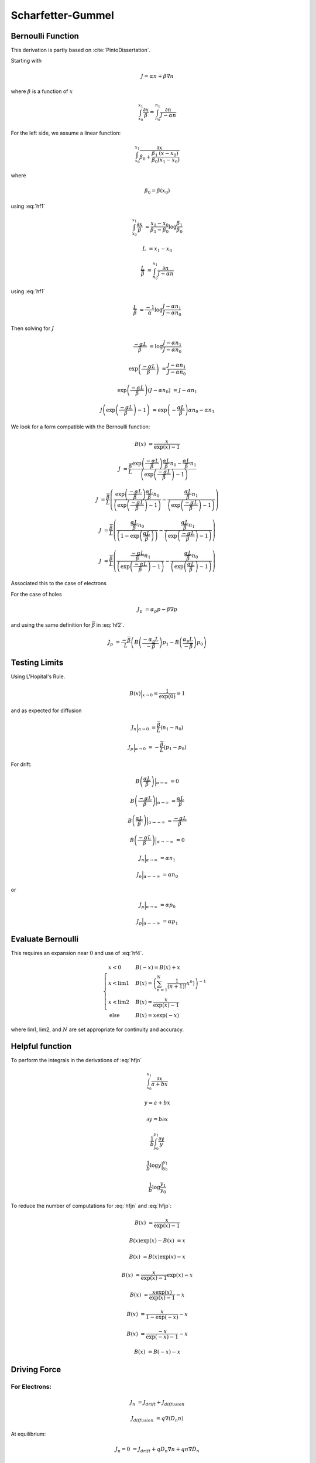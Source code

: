 

Scharfetter-Gummel
------------------

Bernoulli Function
~~~~~~~~~~~~~~~~~~

This derivation is partly based on :cite:`PintoDissertation`.

Starting with

.. math::

  J = \alpha n + \beta \nabla{n}

where :math:`\beta` is a function of :math:`x`

.. math::

  \int_{x_0}^{x_1}{\frac{\partial x}{\beta}} = \int_{n_0}^{n_1}{\frac{\partial n}{J - \alpha n}}

For the left side, we assume a linear function:

.. math::

  \int_{x_0}^{x_1}{\frac{\partial x}{\beta_0 + \frac{\beta_1}{\beta_0} \frac{\left(x - x_0 \right)}{\left(x_1 - x_0 \right)} }}

where

.. math::

  \beta_0 = \beta \left( x_0 \right)

using :eq:`hf1`

.. math::

  \int_{x_0}^{x_1}{\frac{\partial x}{\beta}} &= \frac{x_1 - x_0}{\beta_1 - \beta_0} \log \frac{\beta_1}{\beta_0}

.. math:: :label: hf2

  \overline{\beta} &= \frac{\beta_1 - \beta_0}{\log \frac{\beta_1}{\beta_0}}

.. math::

  L &= {x_1 - x_0}

  \frac{L}{\overline{\beta}} &= \int_{n_0}^{n_1}{\frac{\partial n}{J - \alpha n}}


using :eq:`hf1`

.. math::

  \frac{L}{\overline{\beta}} &= \frac{-1}{\alpha}\log \frac{J - \alpha n_1}{J - \alpha n_0}

Then solving for :math:`J`

.. math::

  \frac{-\alpha L}{\overline{\beta}} &= \log \frac{J - \alpha n_1}{J - \alpha n_0}

  \exp \left(\frac{-\alpha L}{\overline{\beta}}\right) &= \frac{J - \alpha n_1}{J - \alpha n_0}

  \exp \left(\frac{-\alpha L}{\overline{\beta}}\right) \left({J - \alpha n_0} \right) &= {J - \alpha n_1}

  J \left( \exp \left(\frac{-\alpha L}{\overline{\beta}}\right) - 1 \right) &= \exp \left(-\frac{\alpha L}{\overline{\beta}}\right) {\alpha n_0} - \alpha n_1

We look for a form compatible with the Bernoulli function:

.. math::

  B\left( x \right) &= \frac{x}{\exp \left(x\right) - 1}

.. math::

  J  &= \frac{\overline{\beta}}{L}\frac{\exp \left(\frac{-\alpha L}{\overline{\beta}}\right) {\frac{\alpha L}{\overline{\beta}} n_0} - {\frac{\alpha L}{\overline{\beta}} n_1}}{\left( \exp \left(\frac{-\alpha L}{\overline{\beta}}\right) - 1 \right)}

  J  &= \frac{\overline{\beta}}{L} \left(
        \frac{\exp \left(\frac{-\alpha L}{\overline{\beta}}\right) {\frac{\alpha L}{\overline{\beta}} n_0}}{\left( \exp \left(\frac{-\alpha L}{\overline{\beta}}\right) - 1 \right)}
        -\frac{{\frac{\alpha L}{\overline{\beta}} n_1}}{\left( \exp \left(\frac{-\alpha L}{\overline{\beta}}\right) - 1 \right)}
        \right)

  J  &= \frac{\overline{\beta}}{L} \left(
         \frac{{\frac{\alpha L}{\overline{\beta}} n_0}}{\left( 1 - \exp \left(\frac{\alpha L}{\overline{\beta}}\right) \right)}
        -\frac{{\frac{\alpha L}{\overline{\beta}} n_1}}{\left( \exp \left(\frac{-\alpha L}{\overline{\beta}}\right) - 1 \right)}
        \right)

  J  &= \frac{\overline{\beta}}{L} \left(
         \frac{{\frac{-\alpha L}{\overline{\beta}} n_1}}{\left( \exp \left(\frac{-\alpha L}{\overline{\beta}}\right) - 1 \right)}
        -\frac{{\frac{\alpha L}{\overline{\beta}} n_0}}{\left( \exp \left(\frac{\alpha L}{\overline{\beta}}\right) - 1 \right)}
        \right)


Associated this to the case of electrons

.. math:: :label: hfjn

  J_n  &= \frac{\overline{\beta}}{L} \left( B \left({\frac{-\alpha_n L}{\overline{\beta}} }\right) n_1  - B \left({\frac{\alpha_n L}{\overline{\beta}} }\right) n_0 \right)

For the case of holes

.. math::

  J_p &= \alpha_p p - \beta \nabla{p}

and using the same definition for :math:`\overline{\beta}` in :eq:`hf2`.

.. math::

  J_p  &= \frac{-\overline{\beta}}{L} \left( B \left({\frac{-\alpha_p L}{-\overline{\beta}} }\right) p_1  - B \left({\frac{\alpha_p L}{-\overline{\beta}} }\right) p_0 \right)

.. math:: :label: hfjp

  J_p  &= \frac{-\overline{\beta}}{L} \left( B \left({\frac{\alpha_p L}{\overline{\beta}} }\right) p_1  - B \left({\frac{-\alpha_p L}{\overline{\beta}} }\right) p_0 \right)


.. put test here

Testing Limits
~~~~~~~~~~~~~~

Using L'Hopital's Rule.

.. math::

  B\left(x\right) \Bigr|_{x \to 0} = \frac{1}{\exp\left(0\right)} = 1

and as expected for diffusion

.. math::

  J_n \Bigr|_{\alpha \to 0}  &= \frac{\overline{\beta}}{L} \left(  n_1  -  n_0 \right)

  J_p \Bigr|_{\alpha \to 0}  &= -\frac{\overline{\beta}}{L} \left(  p_1  -  p_0 \right)


For drift:

.. math::

  B\left(\frac{\alpha L}{\overline{\beta}}\right) \Bigr|_{\alpha \to \infty} &= 0

  B\left(\frac{-\alpha L}{\overline{\beta}}\right) \Bigr|_{\alpha \to \infty} &= \frac{\alpha L}{\overline{\beta}}

  B\left(\frac{\alpha L}{\overline{\beta}}\right) \Bigr|_{\alpha \to -\infty} &= \frac{-\alpha L}{\overline{\beta}}

  B\left(\frac{-\alpha L}{\overline{\beta}}\right) \Bigr|_{\alpha \to -\infty} &= 0

.. math::

  J_n \Bigr|_{\alpha \to \infty}  &= \alpha n_1

  J_n \Bigr|_{\alpha \to -\infty}  &= \alpha n_0

or

.. math::

  J_p \Bigr|_{\alpha \to \infty}  &= \alpha p_0

  J_p \Bigr|_{\alpha \to -\infty}  &= \alpha p_1

Evaluate Bernoulli
~~~~~~~~~~~~~~~~~~

This requires an expansion near :math:`0` and use of :eq:`hf4`.

.. math::

  \begin{cases}
    x < 0 & B\left(-x\right)    = B\left(x\right) + x\\
    x < \text{lim1} & B\left(x\right) = \left({\sum_{n=1}^{N} \frac{1}{\left(n+1\right)!}x^{n})}\right)^{-1}\\
    x < \text{lim2} & B\left(x\right) = \frac{x}{\exp\left(x\right) - 1}\\
    \text{else} & B\left(x\right)      = x \exp\left(-x\right)
  \end{cases}

where lim1, lim2, and :math:`N` are set appropriate for continuity and accuracy.



Helpful function
~~~~~~~~~~~~~~~~

To perform the integrals in the derivations of :eq:`hfjn`

.. math::

  \int_{x_0}^{x_1} \frac{\partial x}{a + b x}

  y = a + b x

  \partial y = b \partial x

  \frac{1}{b} \int_{y_0}^{y_1} \frac{\partial y}{y}

  \frac{1}{b} \log y \Bigr|_{y_0}^{y_1}

  \frac{1}{b} \log \frac{y_1}{y_0}

.. math:: :label: hf1

  \int_{x_0}^{x_1} \frac{\partial x}{a + b x} &= \frac{1}{b} \log \frac{a + b x_1}{a + b x_0}


To reduce the number of computations for :eq:`hfjn` and :eq:`hfjp`:

.. math::

  B\left(x\right) &= \frac{x}{\exp\left(x\right) - 1}

  B\left(x\right) \exp\left(x\right) - B\left(x\right)&= x

  B\left(x\right) &= B\left(x\right) \exp\left(x\right) - x

  B\left(x\right) &= \frac{x}{\exp\left(x\right) - 1} \exp\left(x\right) - x

  B\left(x\right) &=  \frac{x \exp\left(x\right)}{\exp\left(x\right) - 1} - x

  B\left(x\right) &=  \frac{x}{1 - \exp\left(-x\right)} - x

  B\left(x\right) &=  \frac{-x}{\exp\left(-x\right) - 1} - x

  B\left(x\right) &= B\left(-x\right) - x

.. math:: :label: hf4

  B\left(-x\right) &= B\left(x\right) + x


.. expansions here

.. limits here


Driving Force
~~~~~~~~~~~~~

For Electrons:
^^^^^^^^^^^^^^

.. math::

  J_n &= J_{drift} + J_{diffusion}

  J_{diffusion} &= q \nabla \left(D_n n\right)

At equilibrium:

.. math::

  J_n = 0 &= J_{drift} + q D_n \nabla n + q n \nabla D_n

  J_{drift} &= - q D_n \nabla n - q n \nabla  D_n

Assuming no temperature gradient:

.. math::

  J_{drift} &= - q D_n \nabla n

  n &= N_c \gamma_n \exp \left(\frac{E_F - E_c}{k T}\right)

  \nabla n &= n \left( \frac{\nabla N_c}{N_c} + \frac{\nabla \gamma_n}{\gamma_n}  - \nabla\left(\frac{E_c}{k T}\right)\right)

  \nabla n &= n \left( {\nabla \log\left(N_c\right)} + {\nabla \log\left(\gamma_n\right)}  - \nabla\left(\frac{E_c}{k T}\right)\right)

  J_{drift} &= - q D_n  n \left( {\nabla \log\left(N_c\right)} + {\nabla \log\left(\gamma_n\right)}  - \nabla\left(\frac{E_c}{k T}\right)\right)

  J_{drift} &= q D_n  n \left( \nabla\left(\frac{E_c}{k T}\right) - {\nabla \log\left(N_c \gamma_n \right)}\right)


Then in general:

.. math::

  J_n &= q D_n  n \left( \nabla\left(\frac{E_c}{k T}\right) - {\nabla \log\left(N_c \gamma_n \right)}\right) + q D_n \nabla n + q n \nabla D_n

  J_n &= q D_n  n \left( \nabla\left(\frac{E_c}{k T}\right) - {\nabla \log\left(N_c \gamma_n \right)} + \frac{\nabla D_n}{D_n}\right) + q D_n \nabla n

  D_n &= \frac{k T \mu_n}{q}

  J_n &= {k T \mu_n}  n \left( \nabla\left(\frac{E_c}{k T}\right) - {\nabla \log\left(N_c \gamma_n \right)} + \frac{\nabla T}{T}\right) + {k T \mu_n} \nabla n

  \frac{J_n}{k \mu_n} &= {T} \left( \nabla\left(\frac{E_c}{k T}\right) - {\nabla \log\left(N_c \gamma_n \right)} + \frac{\nabla T}{T}\right) n + {T} \nabla n

Using:

.. math::

  \alpha_n &= {T} \left( \nabla\left(\frac{E_c}{k T}\right) - {\nabla \log\left(N_c \gamma_n \right)} + \frac{\nabla T}{T}\right)

and assuming that the derivatives from :math:`x_0` to :math:`x_1` are constant:

.. math::

  \alpha_n &= \frac{\alpha_{n_1} - \alpha_{n_0}}{L}

where

.. math::

  \alpha_{n_i} &= {\overline{T}} \left( \frac{E_{c_{i}}}{k T_i} - {\log\left(N_{c_{i}} \gamma_{n_{i}} \right)} + \frac{T_i}{\overline{T}}\right)

.. math:: :label: hftave

  \overline{T} &= \frac{T_1 + T_0}{2}


.. math::

  \beta &= T

using :eq:`hf2`

.. math::

  \overline{\beta} &= \frac{T_1 - T_0}{\log \frac{T_1}{T_0}}

can be shown to be

.. math:: :label: hfbeta

  \overline{\beta} &= \frac{T_0}{B\left(\log\frac{T_1}{T_0}\right)}


For Holes:
^^^^^^^^^^

.. math::

  J_{drift} &= q D_p \nabla p

  p &= N_v \gamma_p \exp \left(\frac{E_v - E_F}{k T}\right)

  \nabla p &= p \left( \frac{\nabla N_v}{N_v} + \frac{\nabla \gamma_p}{\gamma_p}  + \nabla\left(\frac{E_v}{k T}\right)\right)

  \nabla p &= p \left( {\nabla \log\left(N_v\right)} + {\nabla \log\left(\gamma_p\right)}  + \nabla\left(\frac{E_v}{k T}\right)\right)

  J_{drift} &= q D_p  p \left( {\nabla \log\left(N_v\right)} + {\nabla \log\left(\gamma_p\right)}  + \nabla\left(\frac{E_v}{k T}\right)\right)

  J_{drift} &= q D_p  p \left( \nabla\left(\frac{E_v}{k T}\right) + {\nabla \log\left(N_v \gamma_p \right)}\right)


Then in general:

.. math::

  J_p &= q D_p  p \left( \nabla\left(\frac{E_v}{k T}\right) + {\nabla \log\left(N_v \gamma_p \right)}\right) - q D_p \nabla p - q p \nabla D_p

  J_p &= q D_p  p \left( \nabla\left(\frac{E_v}{k T}\right) + {\nabla \log\left(N_v \gamma_p \right)} - \frac{\nabla D_p}{D_p}\right) - q D_p \nabla p

  D_p &= \frac{k T \mu_p}{q}

  J_p &= {k T \mu_p}  p \left( \nabla\left(\frac{E_v}{k T}\right) + {\nabla \log\left(N_v \gamma_p \right)} - \frac{\nabla T}{T}\right) - {k T \mu_p} \nabla p

  \frac{J_p}{k \mu_p} &= {T} \left( \nabla\left(\frac{E_v}{k T}\right) + {\nabla \log\left(N_v \gamma_p \right)} - \frac{\nabla T}{T}\right) p - {T} \nabla p


Then :eq:`hfbeta` is used to calculate :math:`\overline{\beta}` and :eq:`hftave` is used to calculate :math:`\overline{T}`.

.. math::

  \alpha_{p_i} &= {\overline{T}} \left( \frac{E_{v_{i}}}{k T_i} + {\log\left(N_{v_{i}} \gamma_{p_{i}} \right)} - \frac{T_i}{\overline{T}}\right)


Temperature:
^^^^^^^^^^^^

For the case of carrier temperatures, then :math:`T_n` and :math:`T_p` are substituted into :math:`\overline{\beta}` and :math:`T` as appropriate.

.. math:{\beta}` is carrier dependent.

